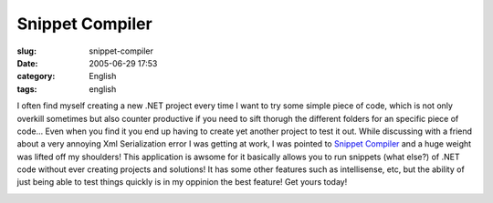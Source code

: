 Snippet Compiler
################
:slug: snippet-compiler
:date: 2005-06-29 17:53
:category: English
:tags: english

I often find myself creating a new .NET project every time I want to try
some simple piece of code, which is not only overkill sometimes but also
counter productive if you need to sift thorugh the different folders for
an specific piece of code… Even when you find it you end up having to
create yet another project to test it out. While discussing with a
friend about a very annoying Xml Serialization error I was getting at
work, I was pointed to `Snippet
Compiler <http://www.sliver.com/dotnet/SnippetCompiler/>`__ and a huge
weight was lifted off my shoulders! This application is awsome for it
basically allows you to run snippets (what else?) of .NET code without
ever creating projects and solutions! It has some other features such as
intellisense, etc, but the ability of just being able to test things
quickly is in my oppinion the best feature! Get yours today!

|Snippet Compiler|

.. |Snippet Compiler| image:: http://photos17.flickr.com/22419843_854038b874_o.png
